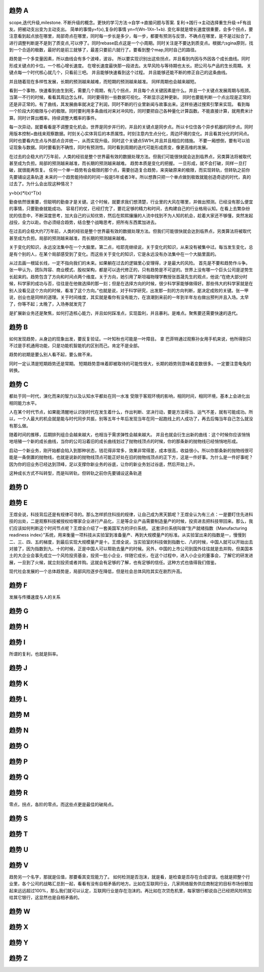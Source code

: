 趋势 A
======

scope,迭代升级,milestone. 
不断升级的概念。更快的学习方法->自学->直接问题与答案.
复利->践行->主动选择重生升级->F有战友。把被动支出变为主动支出。
简单的事情y=f(x),复杂的事情 yn=f(Wn-1Xn-1+b). 变化率就是增长速度很重要，会多个拐点，要注意看到起点放在哪里，局部奇点在哪里，同时每一步长是多少，每一步，都要有预测与反馈，不确点在哪里，是不是过拟合了，进行调整判断是不是到了质变点,可以停了。同时rebase启点这是一个小周期。同时关注是不要达到质变点。根据六sgina原则，找到一个合适的极数，最好的是前三就够了，最差只要前六就行了。要看到整个map,同时自己的路径。


趋势是一个多变量因素，所以曲线会有多个波峰，波谷。 所以要实现识别出这些拐点，并且看到内因与外因各个成长曲线。同时形成关键点的卡位。一个核心增长速度。 在增长速度最快那一段进去。太早风险与等待期也太长。把公司与产品的生长周期。 关键点每一个时代核心就几个，只看前三吧。 并且能够快速看到这个过程。 并且能够还能不断的修正自己的这条曲线。

并且随着现在多样性发展，长期的预测越来越难，而短期的预测越来越准。 同样周期也会越来越短。

看到一个事物，快速看到由生到死，需要几个周期，有几个拐点，并且每个点关键因素是什么。并且一个关键点发展周期与瓶颈。当第一不行的时候，看看其周边怎么样。 
同时要得到一些数据可视化。不断显示这种更新。 同时也要能判断一个点出现是正常的还是非正常的。有了曲线，其发展曲率就决定了利润，同时不断的行业里新闻与故事出来。这样些通过搜索引擎来实现。
看到每一个阶段大的极限与小的极限。同时要利用多条曲线对来对冲风险，同时要把自己各种量化计算函数。不能直接计算，就用费米计算。同时计算出概率。持续调整大概率的事件。

每一次异动，就要看看是不调整变化机会。世界是同步并行的，并且的关键点是同步点。所以卡位住各个异步机器的同步点。同时用版本控制+曲线来观察数据。时刻关心实体背后的本质属性。时刻注意内生点分化，周边环境的变化。并且看其分化的时间点。同时也要看内生点与外部点合并统一，从而实现升级。同时这个关键点5W1H,并且并且相应的措施。 不要一厢想倒，要有可以验证现象与数据。同时要看到不确性，同时有预测性。同时看到周期的迭代可能形成质变，像更高维的发展。

在过去的企稳大约7万年前，人类的经验是整个世界最有效的数据处理方法。但我们可能很快就会达到临界点，另类算法将被取代甚至成为负担。局部的预测越来越准，而长期的预测越来越难。
趋势本质是变化的把握。 一旦形成，就不会打破，同样一旦打破，就很能再恢复。
任何一个单一趋势有会极限的那个点，需要创造复合趋势，来突破原来的极限，而实现转轨，但转轨之前你先要铺设这条轨道
未来的一个趋势能持续的时间一般是5年或者3年。所以想靠只把一个单点做到极致就能创造奇迹的时代，真的过去了。为什么会出现这种情况？

y=b(x)*I(x)^T(x)

勤奋依然很重要，但聪明的勤奋才是关键。这个时候，就要求我们想清楚，行业里的大风在哪里，并做出预测。已经没有那么便宜的事情，只要勤奋就能成功。
容易打的仗，已经打完了，要花足够的精力和时间，去构建自己的行业格局认知。在看上去繁杂纷扰的信息中，不断深度思考，加大自己的认知优势，然后在熙熙攘攘的人流中找到不为人知的机会，趁着大家还不够懂，突然发起战役，全力以赴。你必须结合趋势，结合整个战略思考，把所有东西累加进去。

在过去的企稳大约7万年前，人类的经验是整个世界最有效的数据处理方法。但我们可能很快就会达到临界点，另类算法将被取代甚至成为负担。局部的预测越来越准，而长期的预测越来越难。

关于变化的知识，永远没法集中在一个大脑里。第二点，哈耶克继续说，关于变化的知识，从来没有被集中过。每当发生变化，总是有个别的人，在某个局部感受到了变化。而这些关于变化的知识，它是永远没有办法集中在一个大脑里面的。

从过去画一根延长线，一定不指向我们的未来。如果躺在过去的逻辑里心安理得，才是最大的风险。
首先是不要和趋势作斗争。张一甲认为，团队阵容、商业模式、股权架构，都是可以迭代修正的，只有趋势是不可逆的。世界上没有哪一个巨头公司是逆势生长起来的。趋势包含了方向和时间点两个维度。关于方向，她引用了斯坦福物理学教授张首晟先生的观点，他说:“在绝大部分时候，科学家的成功与否，往往是在他做选择的那一刻；但是在选择方向的时候，很少科学家能够做得好。那些伟大的科学家就是在别人没看见这个方向的时候，看准了这个方向。”也就是说，对于科学研究，出发那一刻的方向判断，是决定成败的关键。张一甲说，创业也是同样的道理。关于时间维度，其实就是看你有没有能力，在浪潮到来前的一年到半年左右做出预判并且入场。太早了，你等不起；太晚了，入场券就发完了

是扩展新业务还是聚焦，如何打造核心能力，并且如何踩准点，实现盈利，并且暴利。是难点。聚焦要还需要快速的迭代。

趋势 B
======

如何发现趋势，从身边的现象出发，要反复验证。一叶知秋也可能是一叶障目。 拿 巴菲特通过观察孙女用手机来说，他所得到只不过是手机通用功能，只是功能机智能机的区别而己。肯定不是全部。

趋势的初期是要么别人看不起，要么做不来。

同时一定认清是短期趋势还是常期。 短期趋势意味着即被取待的可能性很大，长期的趋势则意味着变数很多。 一定要注意龟兔的转换。

趋势 C
=======

都处于同一时代，演化而来的智力以及认知水平都处在同一水准
受限于客观环境的影响，相同时间，相同环境，基本上会进化出相同能力水平。

人在某个时代节点，如果能清醒地认识到时代在发生着什么，作出判断、坚决行动，要是方法得当、运气不差，就有可能成功。所以，一个人最大的机会就是能与时代同步共振，别等五年十年后发现当年在同一起跑线上的人成功了，再去后悔当年自己怎么就没有那么做。

随着时间的推移，后期排列组合会越来越大，也相当于需求弹性会越来越大。
并且也就会衍生出新的曲线：这个时候你应该悄悄地培殖一个新的成长曲线，当你的公司沿着旧的成长曲线划过了抛物线顶点的时候，你的那条新的抛物线已经悄悄地形成。

启动一个新业务，刚开始都会陷入到那种状态，钱花得非常多，效果非常得差，成本很高，收益很小。所以你那条新的抛物线很可能是一条倒置的抛物线，也就是说新的抛物线顶点可能正好处在旧的抛物线顶点的正下方，这是一件好事。为什么是一件好事呢？因为你的旧业务已经达到顶峰，足以支撑你新业务的谷底，让你的新业务划过谷底，然后开始上升。

这种成长方式不叫转型，而是叫转轨，但转轨之前你先要铺设这条轨道

趋势 D
======

趋势 E
======

王煜全说，科技背后还是有规律可寻的。那么怎样抓住科技的规律，让自己成为黑天鹅呢？王煜全认为有三点：一是要盯住先进科技的出处，二是观察科技被授权给哪家企业进行产品化，三是等企业产品需要制造量产的时候，投资进去把科技带回来。那么，我们应该如何判断这个时间节点呢？王煜全介绍了一套美国军方的评价系统。
这套评价系统叫做“生产就绪指数（Manufacturing readiness index）”系统，用来衡量一项科技从实验室到准备量产、再到大规模量产的标准。从实验室出来的指数是一，慢慢到二、三、四、五的梯度，到最后实现大规模量产是十。王煜全说，当实验室的科技做到指数七、八的时候，中国人就可以开始出去对接了，因为指数到九、十的时候，正是中国人可以帮助去量产的时候。另外，中国的上市公司到国外往往就是去并购，但美国本土的大企业会事先成立一个风险投资基金，投资一批小企业，伴随它成长，在这个过程中，进入小企业的董事会，了解它的研发进展，一旦到了火候，就立刻投资或者并购。这就会有足够的了解，也有足够的信任。这种方式也值得我们借鉴。

现代社会发展的一个总体趋势是，局部风险逐步在降低，但是社会总体风险其实在剧烈升高。

趋势 F
======

发展与传播速度与人的关系


趋势 G
======

趋势 H
======

趋势 I
======

所谓的复利，也就是斜率。

趋势 J
======

趋势 K
======

趋势 L
======

趋势 M
======

趋势 N
======

趋势 O
======

趋势 P
======

趋势 Q
======

趋势 R
======

零点，拐点，各阶的零点。而这些点更是最佳的破局点。

趋势 S
======

趋势 T
=======

趋势 U
======

趋势 V
======

趋势另一个名字，那就是估值，那要看其变现能力了。 如何检测是否泡沫，就是看，是检查是否存在合成谬误。也就是把整个行业里，各个公司的战略汇总到一起，看看有没有自相矛盾的地方。比如在互联网行业，几家网络服务供应商制定的目标市场份额加起来远远超过100%，那么我们就可以认定，互联网行业是存在泡沫的。再比如在次贷危机里，每家银行都说自己已经把风险转加给其它银行，这显然也是自相矛盾的。

趋势 W
======

趋势 X
======

趋势 Y
======

趋势 Z
======
